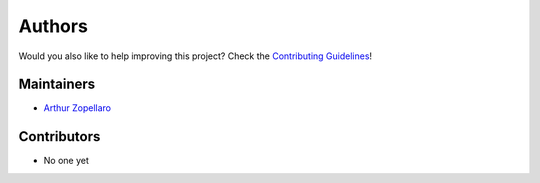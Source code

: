 Authors
-------

Would you also like to help improving this project? Check the
`Contributing Guidelines`_!

.. _Contributing Guidelines:    https://github.com/arthurazs/dotapatch/blob/
                                master/CONTRIBUTING.rst

Maintainers
~~~~~~~~~~~

- `Arthur Zopellaro`_

Contributors
~~~~~~~~~~~~

- No one yet

.. _Arthur Zopellaro: https://github.com/arthurazs
